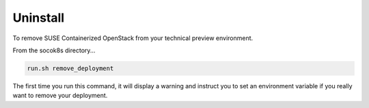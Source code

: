Uninstall
=========

To remove SUSE Containerized OpenStack from your technical preview environment.

From the socok8s directory...

.. code-block::  console

   run.sh remove_deployment

The first time you run this command, it will display a warning and instruct you to set an
environment variable if you really want to remove your deployment.
